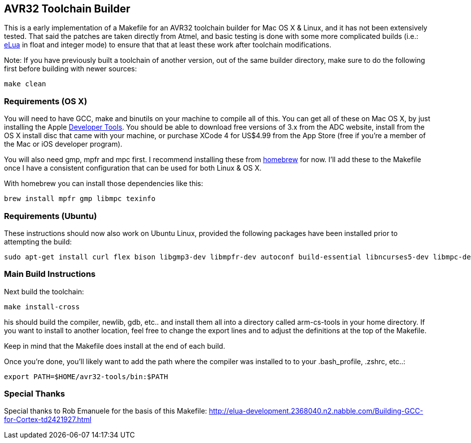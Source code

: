 == AVR32 Toolchain Builder ==

This is a early implementation of a Makefile for an AVR32 toolchain
builder for Mac OS X & Linux, and it has not been extensively tested.
That said the patches are taken directly from Atmel, and basic testing
is done with some more complicated builds (i.e.:
link:http://eluaproject.net[eLua] in float and integer mode) to ensure
that that at least these work after toolchain modifications.

Note: If you have previously built a toolchain of another version, out
of the same builder directory, make sure to do the following first
before building with newer sources:

----
make clean
----

=== Requirements (OS X) ===

You will need to have GCC, make and binutils on your machine to
compile all of this.  You can get all of these on Mac OS X, by just
installing the Apple
link:http://developer.apple.com/technologies/tools/[Developer Tools].
You should be able to download free versions of 3.x from the ADC
website, install from the OS X install disc that came with your
machine, or purchase XCode 4 for US$4.99 from the App Store (free if
you're a member of the Mac or iOS developer program).

You will also need gmp, mpfr and mpc first.  I recommend installing
these from link:https://github.com/mxcl/homebrew[homebrew] for now.
I'll add these to the Makefile once I have a consistent configuration
that can be used for both Linux & OS X.

With homebrew you can install those dependencies like this:
----
brew install mpfr gmp libmpc texinfo
----


=== Requirements (Ubuntu) ===

These instructions should now also work on Ubuntu Linux, provided the
following packages have been installed prior to attempting the build:

----
sudo apt-get install curl flex bison libgmp3-dev libmpfr-dev autoconf build-essential libncurses5-dev libmpc-dev texinfo
----

=== Main Build Instructions ===

Next build the toolchain:

----
make install-cross
----

his should build the compiler, newlib, gdb, etc.. and install them all
into a directory called arm-cs-tools in your home directory. If you
want to install to another location, feel free to change the export
lines and to adjust the definitions at the top of the Makefile.

Keep in mind that the Makefile does install at the end of each build.

Once you’re done, you’ll likely want to add the path where the
compiler was installed to to your .bash_profile, .zshrc, etc..:

----
export PATH=$HOME/avr32-tools/bin:$PATH
----

=== Special Thanks ===

Special thanks to Rob Emanuele for the basis of this Makefile:
http://elua-development.2368040.n2.nabble.com/Building-GCC-for-Cortex-td2421927.html
